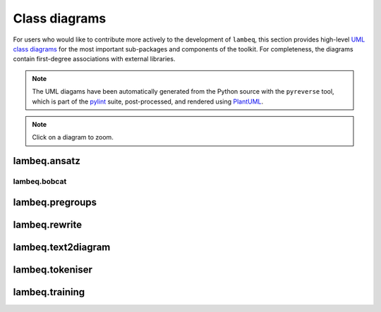 .. _uml-diagrams:

Class diagrams
==============

For users who would like to contribute more actively to the development of ``lambeq``, this section provides high-level `UML class diagrams <https://en.wikipedia.org/wiki/Class_diagram>`_ for the most important sub-packages and components of the toolkit. For completeness, the diagrams contain first-degree associations with external libraries.

.. note::
    The UML diagams have been automatically generated from the Python source with the ``pyreverse`` tool, which is part of the `pylint <https://pylint.pycqa.org/en/latest/>`_ suite, post-processed, and rendered using `PlantUML <https://plantuml.com>`_.

.. note::
    Click on a diagram to zoom.

.. _uml_ansatz:

lambeq.ansatz
-------------

.. image:: _static/images/classes_ansatz.png
   :width: 100%

.. _uml_bobcat:

lambeq.bobcat
~~~~~~~~~~~~~

.. image:: _static/images/classes_bobcat.png
   :width: 100%

.. _uml_pregroups:

lambeq.pregroups
----------------

.. image:: _static/images/classes_pregroups.png
   :width: 70%

.. _uml_rewrite:

lambeq.rewrite
--------------

.. image:: _static/images/classes_rewrite.png
   :width: 100%

.. _uml_text2diagram:

lambeq.text2diagram
-------------------

.. image:: _static/images/classes_text2diagram.png
   :width: 100%

.. _uml_tokeniser:

lambeq.tokeniser
----------------

.. image:: _static/images/classes_tokeniser.png
   :width: 70%

.. _uml_training:

lambeq.training
---------------

.. image:: _static/images/classes_training.png
   :width: 100%


